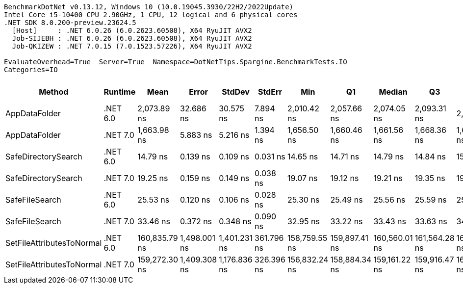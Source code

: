 ....
BenchmarkDotNet v0.13.12, Windows 10 (10.0.19045.3930/22H2/2022Update)
Intel Core i5-10400 CPU 2.90GHz, 1 CPU, 12 logical and 6 physical cores
.NET SDK 8.0.200-preview.23624.5
  [Host]     : .NET 6.0.26 (6.0.2623.60508), X64 RyuJIT AVX2
  Job-SIJEBH : .NET 6.0.26 (6.0.2623.60508), X64 RyuJIT AVX2
  Job-QKIZEW : .NET 7.0.15 (7.0.1523.57226), X64 RyuJIT AVX2

EvaluateOverhead=True  Server=True  Namespace=DotNetTips.Spargine.BenchmarkTests.IO  
Categories=IO  
....
[options="header"]
|===
|Method                     |Runtime   |Mean           |Error         |StdDev        |StdErr      |Min            |Q1             |Median         |Q3             |Max            |Op/s          |CI99.9% Margin  |Iterations  |Kurtosis  |MValue  |Skewness  |Rank  |LogicalGroup  |Baseline  |Code Size  |Allocated  
|AppDataFolder              |.NET 6.0  |    2,073.89 ns|     32.686 ns|     30.575 ns|    7.894 ns|    2,010.42 ns|    2,057.66 ns|    2,074.05 ns|    2,093.31 ns|    2,131.17 ns|     482,186.2|      32.6862 ns|       15.00|     2.486|   2.000|   -0.2228|     6|*             |No        |      439 B|      736 B
|AppDataFolder              |.NET 7.0  |    1,663.98 ns|      5.883 ns|      5.216 ns|    1.394 ns|    1,656.50 ns|    1,660.46 ns|    1,661.56 ns|    1,668.36 ns|    1,672.63 ns|     600,969.9|       5.8835 ns|       14.00|     1.500|   2.000|    0.3534|     5|*             |No        |      452 B|      744 B
|SafeDirectorySearch        |.NET 6.0  |       14.79 ns|      0.139 ns|      0.109 ns|    0.031 ns|       14.65 ns|       14.71 ns|       14.79 ns|       14.84 ns|       15.04 ns|  67,612,384.7|       0.1394 ns|       12.00|     2.802|   2.000|    0.6588|     1|*             |No        |      160 B|      104 B
|SafeDirectorySearch        |.NET 7.0  |       19.25 ns|      0.159 ns|      0.149 ns|    0.038 ns|       19.07 ns|       19.12 ns|       19.21 ns|       19.35 ns|       19.56 ns|  51,949,197.4|       0.1593 ns|       15.00|     2.085|   2.000|    0.5500|     2|*             |No        |      161 B|      104 B
|SafeFileSearch             |.NET 6.0  |       25.53 ns|      0.120 ns|      0.106 ns|    0.028 ns|       25.30 ns|       25.49 ns|       25.56 ns|       25.59 ns|       25.71 ns|  39,173,210.0|       0.1197 ns|       14.00|     2.494|   2.000|   -0.4886|     3|*             |No        |      311 B|      168 B
|SafeFileSearch             |.NET 7.0  |       33.46 ns|      0.372 ns|      0.348 ns|    0.090 ns|       32.95 ns|       33.22 ns|       33.43 ns|       33.63 ns|       34.16 ns|  29,883,581.5|       0.3718 ns|       15.00|     2.247|   2.000|    0.4102|     4|*             |No        |    1,339 B|      168 B
|SetFileAttributesToNormal  |.NET 6.0  |  160,835.79 ns|  1,498.001 ns|  1,401.231 ns|  361.796 ns|  158,759.55 ns|  159,897.41 ns|  160,560.01 ns|  161,564.28 ns|  163,632.01 ns|       6,217.5|   1,498.0014 ns|       15.00|     2.150|   2.000|    0.4654|     7|*             |No        |      229 B|     1008 B
|SetFileAttributesToNormal  |.NET 7.0  |  159,272.30 ns|  1,409.308 ns|  1,176.836 ns|  326.396 ns|  156,832.24 ns|  158,884.34 ns|  159,161.22 ns|  159,916.47 ns|  160,854.82 ns|       6,278.6|   1,409.3080 ns|       13.00|     2.404|   2.000|   -0.5343|     7|*             |No        |    1,585 B|     1008 B
|===
